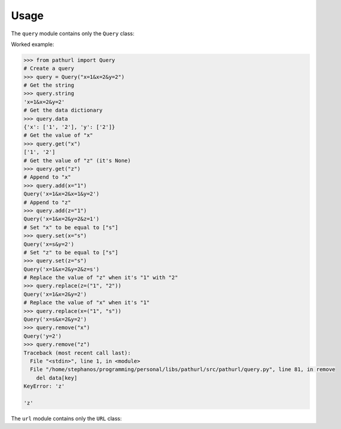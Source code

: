 =====
Usage
=====

.. py:module:: pathurl.query

The ``query`` module contains only the ``Query`` class:

.. py:class:: Query

    A class representing a query string

    .. py:method:: __init__(_string: str)

        Initialise the URL from a string.

    .. py:property:: string
        :type: str

        Get the query string

    .. py:property:: data
        :type: Dict[str, List[str]]

        Get the query as a dictionary

    .. py:method:: get(key: str) -> List[str]

        Get the value of a single key from the query string. Return None if the key isn't present.

    .. py:method:: add(**kwargs: qs_value) -> Query

        Append to the values of each keyword argument the new value.

        If the new value is a list, it extends the old list.

    .. py:method:: set(**kwargs: qs_value) -> Query

        Set the values of each keyword argument

    .. py:method:: replace(**kwargs: Tuple[str, str]) -> Query

        For every keyword argument, replace the first value with the second

    .. py:method:: remove(key: str) -> Query

        Drop the key from the query string. Raise a KeyError if missing.

Worked example:

.. code-block:: python

    >>> from pathurl import Query
    # Create a query
    >>> query = Query("x=1&x=2&y=2")
    # Get the string
    >>> query.string
    'x=1&x=2&y=2'
    # Get the data dictionary
    >>> query.data
    {'x': ['1', '2'], 'y': ['2']}
    # Get the value of "x"
    >>> query.get("x")
    ['1', '2']
    # Get the value of "z" (it's None)
    >>> query.get("z")
    # Append to "x"
    >>> query.add(x="1")
    Query('x=1&x=2&x=1&y=2')
    # Append to "z"
    >>> query.add(z="1")
    Query('x=1&x=2&y=2&z=1')
    # Set "x" to be equal to ["s"]
    >>> query.set(x="s")
    Query('x=s&y=2')
    # Set "z" to be equal to ["s"]
    >>> query.set(z="s")
    Query('x=1&x=2&y=2&z=s')
    # Replace the value of "z" when it's "1" with "2"
    >>> query.replace(z=("1", "2"))
    Query('x=1&x=2&y=2')
    # Replace the value of "x" when it's "1"
    >>> query.replace(x=("1", "s"))
    Query('x=s&x=2&y=2')
    >>> query.remove("x")
    Query('y=2')
    >>> query.remove("z")
    Traceback (most recent call last):
      File "<stdin>", line 1, in <module>
      File "/home/stephanos/programming/personal/libs/pathurl/src/pathurl/query.py", line 81, in remove
        del data[key]
    KeyError: 'z'

    'z'

.. py:module:: pathurl.url

The ``url`` module contains only the ``URL`` class:

.. py:class:: URL

    A generic class representing a URL

    After it's initialised, it will try to guess the port, and create two objects: ``path`` and ``query``.

    .. py:method:: __init__( \
            *, \
            scheme: str = "", \
            username: str = None, \
            password: str = None, \
            hostname: str = None, \
            port: int = None, \
            path: str = "", \
            query: str = "", \
            fragment: str = "", \
        )

        Initialise the URL by its parts.

    .. py:method:: from_string(url: str) -> URL

        Initialise the URL as a string. It accepts strings that have no scheme, but they start with ``//``.
